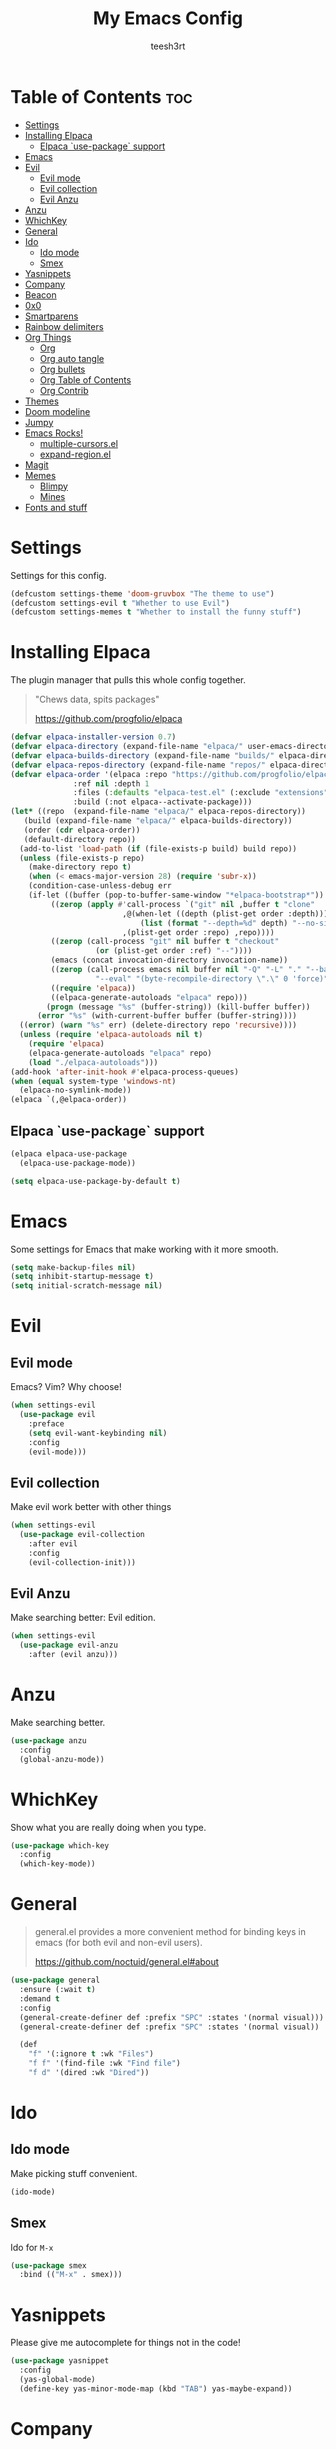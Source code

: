 
#+TITLE: My Emacs Config
#+AUTHOR: teesh3rt
#+PROPERTY: header-args:emacs-lisp :tangle ./init.el
#+auto_tangle: t

* Table of Contents :toc:
- [[#settings][Settings]]
- [[#installing-elpaca][Installing Elpaca]]
  - [[#elpaca-use-package-support][Elpaca `use-package` support]]
- [[#emacs][Emacs]]
- [[#evil][Evil]]
  - [[#evil-mode][Evil mode]]
  - [[#evil-collection][Evil collection]]
  - [[#evil-anzu][Evil Anzu]]
- [[#anzu][Anzu]]
- [[#whichkey][WhichKey]]
- [[#general][General]]
- [[#ido][Ido]]
  - [[#ido-mode][Ido mode]]
  - [[#smex][Smex]]
- [[#yasnippets][Yasnippets]]
- [[#company][Company]]
- [[#beacon][Beacon]]
- [[#0x0][0x0]]
- [[#smartparens][Smartparens]]
- [[#rainbow-delimiters][Rainbow delimiters]]
- [[#org-things][Org Things]]
  - [[#org][Org]]
  - [[#org-auto-tangle][Org auto tangle]]
  - [[#org-bullets][Org bullets]]
  - [[#org-table-of-contents][Org Table of Contents]]
  - [[#org-contrib][Org Contrib]]
- [[#themes][Themes]]
- [[#doom-modeline][Doom modeline]]
- [[#jumpy][Jumpy]]
- [[#emacs-rocks][Emacs Rocks!]]
  - [[#multiple-cursorsel][multiple-cursors.el]]
  - [[#expand-regionel][expand-region.el]]
- [[#magit][Magit]]
- [[#memes][Memes]]
  - [[#blimpy][Blimpy]]
  - [[#mines][Mines]]
- [[#fonts-and-stuff][Fonts and stuff]]

* Settings

Settings for this config.

#+begin_src emacs-lisp
  (defcustom settings-theme 'doom-gruvbox "The theme to use")
  (defcustom settings-evil t "Whether to use Evil")
  (defcustom settings-memes t "Whether to install the funny stuff")
#+end_src

* Installing Elpaca

The plugin manager that pulls this whole config together.

#+begin_quote
"Chews data, spits packages"

https://github.com/progfolio/elpaca
#+end_quote

#+begin_src emacs-lisp
  (defvar elpaca-installer-version 0.7)
  (defvar elpaca-directory (expand-file-name "elpaca/" user-emacs-directory))
  (defvar elpaca-builds-directory (expand-file-name "builds/" elpaca-directory))
  (defvar elpaca-repos-directory (expand-file-name "repos/" elpaca-directory))
  (defvar elpaca-order '(elpaca :repo "https://github.com/progfolio/elpaca.git"
				:ref nil :depth 1
				:files (:defaults "elpaca-test.el" (:exclude "extensions"))
				:build (:not elpaca--activate-package)))
  (let* ((repo  (expand-file-name "elpaca/" elpaca-repos-directory))
	 (build (expand-file-name "elpaca/" elpaca-builds-directory))
	 (order (cdr elpaca-order))
	 (default-directory repo))
    (add-to-list 'load-path (if (file-exists-p build) build repo))
    (unless (file-exists-p repo)
      (make-directory repo t)
      (when (< emacs-major-version 28) (require 'subr-x))
      (condition-case-unless-debug err
	  (if-let ((buffer (pop-to-buffer-same-window "*elpaca-bootstrap*"))
		   ((zerop (apply #'call-process `("git" nil ,buffer t "clone"
						   ,@(when-let ((depth (plist-get order :depth)))
						       (list (format "--depth=%d" depth) "--no-single-branch"))
						   ,(plist-get order :repo) ,repo))))
		   ((zerop (call-process "git" nil buffer t "checkout"
					 (or (plist-get order :ref) "--"))))
		   (emacs (concat invocation-directory invocation-name))
		   ((zerop (call-process emacs nil buffer nil "-Q" "-L" "." "--batch"
					 "--eval" "(byte-recompile-directory \".\" 0 'force)")))
		   ((require 'elpaca))
		   ((elpaca-generate-autoloads "elpaca" repo)))
	      (progn (message "%s" (buffer-string)) (kill-buffer buffer))
	    (error "%s" (with-current-buffer buffer (buffer-string))))
	((error) (warn "%s" err) (delete-directory repo 'recursive))))
    (unless (require 'elpaca-autoloads nil t)
      (require 'elpaca)
      (elpaca-generate-autoloads "elpaca" repo)
      (load "./elpaca-autoloads")))
  (add-hook 'after-init-hook #'elpaca-process-queues)
  (when (equal system-type 'windows-nt)
    (elpaca-no-symlink-mode))
  (elpaca `(,@elpaca-order))
#+end_src

** Elpaca `use-package` support

#+begin_src emacs-lisp
  (elpaca elpaca-use-package
    (elpaca-use-package-mode))

  (setq elpaca-use-package-by-default t)
#+end_src

* Emacs

Some settings for Emacs that make working with it more smooth.

#+begin_src emacs-lisp
  (setq make-backup-files nil)
  (setq inhibit-startup-message t)
  (setq initial-scratch-message nil)
#+end_src

* Evil

** Evil mode

Emacs? Vim? Why choose!

#+begin_src emacs-lisp
  (when settings-evil
    (use-package evil
      :preface
      (setq evil-want-keybinding nil)
      :config
      (evil-mode)))
#+end_src

** Evil collection

Make evil work better with other things

#+begin_src emacs-lisp
  (when settings-evil
    (use-package evil-collection
      :after evil
      :config
      (evil-collection-init)))
#+end_src

** Evil Anzu

Make searching better: Evil edition.

#+begin_src emacs-lisp
  (when settings-evil
    (use-package evil-anzu
      :after (evil anzu)))
#+end_src

* Anzu

Make searching better.

#+begin_src emacs-lisp
  (use-package anzu
    :config
    (global-anzu-mode))
#+end_src


* WhichKey

Show what you are really doing when you type.

#+begin_src emacs-lisp
  (use-package which-key
    :config
    (which-key-mode))
#+end_src

* General

#+begin_quote
general.el provides a more convenient method for binding keys in emacs (for both evil and non-evil users).

https://github.com/noctuid/general.el#about
#+end_quote

#+begin_src emacs-lisp
  (use-package general
    :ensure (:wait t)
    :demand t
    :config
    (general-create-definer def :prefix "SPC" :states '(normal visual)))
    (general-create-definer def :prefix "SPC" :states '(normal visual))

    (def
      "f" '(:ignore t :wk "Files")
      "f f" '(find-file :wk "Find file")
      "f d" '(dired :wk "Dired"))
#+end_src

* Ido

** Ido mode

Make picking stuff convenient.

#+begin_src emacs-lisp
  (ido-mode)
#+end_src

** Smex

Ido for =M-x=

#+begin_src emacs-lisp
  (use-package smex
    :bind (("M-x" . smex)))
#+end_src

* Yasnippets

Please give me autocomplete for things not in the code!

#+begin_src emacs-lisp
  (use-package yasnippet
    :config
    (yas-global-mode)
    (define-key yas-minor-mode-map (kbd "TAB") yas-maybe-expand))
#+end_src

* Company

Please give me autocomplete!

#+begin_src emacs-lisp
  (use-package company
    :config
    (global-company-mode))
#+end_src

* Beacon

Never lose your cursor again.

#+begin_src emacs-lisp
  (use-package beacon
    :config
    (beacon-mode))
#+end_src


* 0x0

When you're too lazy to upload to GitHub.

#+begin_src emacs-lisp
  (use-package 0x0
    :general
    (def
      "0" '(:ignore t :wk "0x0")
      "0 f" '(0x0-upload-file :wk "Upload file")
      "0 t" '(0x0-upload-text :wk "Upload text")
      "0 k" '(0x0-upload-kill-ring :wk "Upload kill ring")))
#+end_src

* Smartparens

#+begin_quote
"oh shit i forgot a closing parenthesis again"

me, a lot, while writing this config
#+end_quote

#+begin_src emacs-lisp
  (use-package smartparens
    :hook (prog-mode . smartparens-mode))
#+end_src

* Rainbow delimiters

#+begin_quote
"oh shit i cant find the parenthesis i forgot"

me, a lot, while writing this config
#+end_quote

#+begin_src emacs-lisp
  (use-package rainbow-delimiters
    :hook (prog-mode . rainbow-delimiters-mode))
#+end_src

* Org Things

** Org

The thing that makes this config possible.

#+begin_src emacs-lisp
  (use-package org
    :hook (org-mode . org-indent-mode))
#+end_src

** Org auto tangle

The thing that makes this config more convenient.

#+begin_src emacs-lisp
  (use-package org-auto-tangle
    :after org
    :hook (org-mode . org-auto-tangle-mode))
#+end_src

** Org bullets

The thing that makes this config look pretty.

#+begin_src emacs-lisp
  (use-package org-bullets
    :after org
    :hook (org-mode . org-bullets-mode))
#+end_src

** Org Table of Contents

The thing that lets you navigate around the config without scrolling for hours.

#+begin_src emacs-lisp
  (use-package toc-org
    :after org
    :hook (org-mode . toc-org-mode))
#+end_src

** Org Contrib

Org: The sequel.

#+begin_src emacs-lisp
  (use-package org-contrib
    :after org)
#+end_src

* Themes

A bunch of themes if you want them

#+begin_src emacs-lisp
  (use-package modus-themes)
  (use-package doom-themes)
  (use-package badger-theme)
  (use-package dracula-theme)
  (use-package gruvbox-theme)

  (add-hook #'elpaca-after-init-hook (lambda () (load-theme settings-theme t)))
#+end_src

* Doom modeline

Make the modeline prettier

#+begin_src emacs-lisp
  (use-package doom-modeline
    :config
    (doom-modeline-mode))
#+end_src

* Jumpy

A plugin I made to jump between files.

#+begin_src emacs-lisp
  (use-package jumpy
    :ensure (jumpy :host github :repo "teesh3rt/jumpy")
    :general
    (def
      "j" '(:ignore t :wk "Jumpy")
      "j r" '(jumpy-reset :wk "Reset")
      "j j" '(jumpy-jump :wk "Jump")
      "j a" '(jumpy-add :wk "Add")
      "j s" '(jumpy-select :wk "Select")))
#+end_src

* Emacs Rocks!

Thank you, [[https://github.com/magnars][Magnars]].

** multiple-cursors.el

#+begin_src emacs-lisp
  (use-package multiple-cursors
    :bind (
     ("C->" . mc/mark-next-like-this)
     ("C-<" . mc/mark-previous-like-this)
     ("C-c C-<" . mc/mark-all-like-this)))
#+end_src

** expand-region.el

#+begin_src emacs-lisp
  (use-package expand-region
    :bind (("M-@" . er/expand-region)))
#+end_src

* Magit

#+begin_quote
"When I see people working with Git on the command line, I almost feel blind!"

Magnar Sveen, aka Magnars
#+end_quote

#+begin_src emacs-lisp
  (use-package transient :after seq)
  (use-package magit
    :after transient
    :general
    (def "g" '(magit :wk "Magit")))
#+end_src

* Memes

The things you REALLY don't need if you want minimalism.

** Blimpy

blimpy blimpy blimpy blimpy blimpy blimpy blimpy blimpy blimpy blimpy 

#+begin_src emacs-lisp
  (when settings-memes
    (if settings-evil
        (use-package blimpy
  	:ensure (blimpy :host github :repo "progfolio/blimpy")
  	:after (evil)
  	:config
  	(add-hook 'blimpy-before-typing-the-word-blimpy-in-emacs-hook
                    (apply-partially #'evil-insert 1)))
        (use-package blimpy
  	:ensure (blimpy :host github :repo "progfolio/blimpy"))))
#+end_src

** Mines

Minesweeper in Emacs!

#+begin_src emacs-lisp
  (when settings-memes
    (use-package mines))
#+end_src

* Fonts and stuff

Do I really need to explain this?

#+begin_src emacs-lisp
  (menu-bar-mode -1)
  (tool-bar-mode -1)
  (scroll-bar-mode -1)

  (add-hook #'prog-mode-hook 'display-line-numbers-mode)

  (custom-set-variables
   ;; custom-set-variables was added by Custom.
   ;; If you edit it by hand, you could mess it up, so be careful.
   ;; Your init file should contain only one such instance.
   ;; If there is more than one, they won't work right.
   '(menu-bar-mode nil)
   '(tool-bar-mode nil))
  (custom-set-faces
   ;; custom-set-faces was added by Custom.
   ;; If you edit it by hand, you could mess it up, so be careful.
   ;; Your init file should contain only one such instance.
   ;; If there is more than one, they won't work right.
   '(default ((t (:family "JetBrainsMono NF Medium" :foundry "outline" :slant normal :weight medium :height 120 :width normal)))))  
#+end_src
